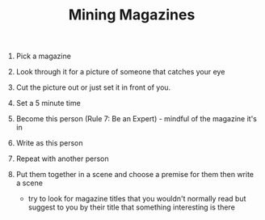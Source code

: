 #+TITLE: Mining Magazines

1. Pick a magazine
2. Look through it for a picture of someone that catches your eye
3. Cut the picture out or just set it in front of you.
4. Set a 5 minute time
6. Become this person (Rule 7: Be an Expert) - mindful of the magazine it's in
7. Write as this person
8. Repeat with another person
9. Put them together in a scene and choose a premise for them then write a scene

 - try to look for magazine titles that you wouldn't normally read but suggest to you by their title that something interesting is there

